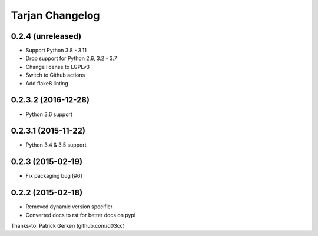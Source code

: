 Tarjan Changelog
================

0.2.4 (unreleased)
------------------

- Support Python 3.8 - 3.11
- Drop support for Python 2.6, 3.2 - 3.7
- Change license to LGPLv3
- Switch to Github actions
- Add flake8 linting


0.2.3.2 (2016-12-28)
--------------------

- Python 3.6 support


0.2.3.1 (2015-11-22)
--------------------

- Python 3.4 & 3.5 support


0.2.3 (2015-02-19)
------------------

- Fix packaging bug [#6]


0.2.2 (2015-02-18)
------------------

- Removed dynamic version specifier
- Converted docs to rst for better docs on pypi

Thanks-to: Patrick Gerken (github.com/d03cc)
